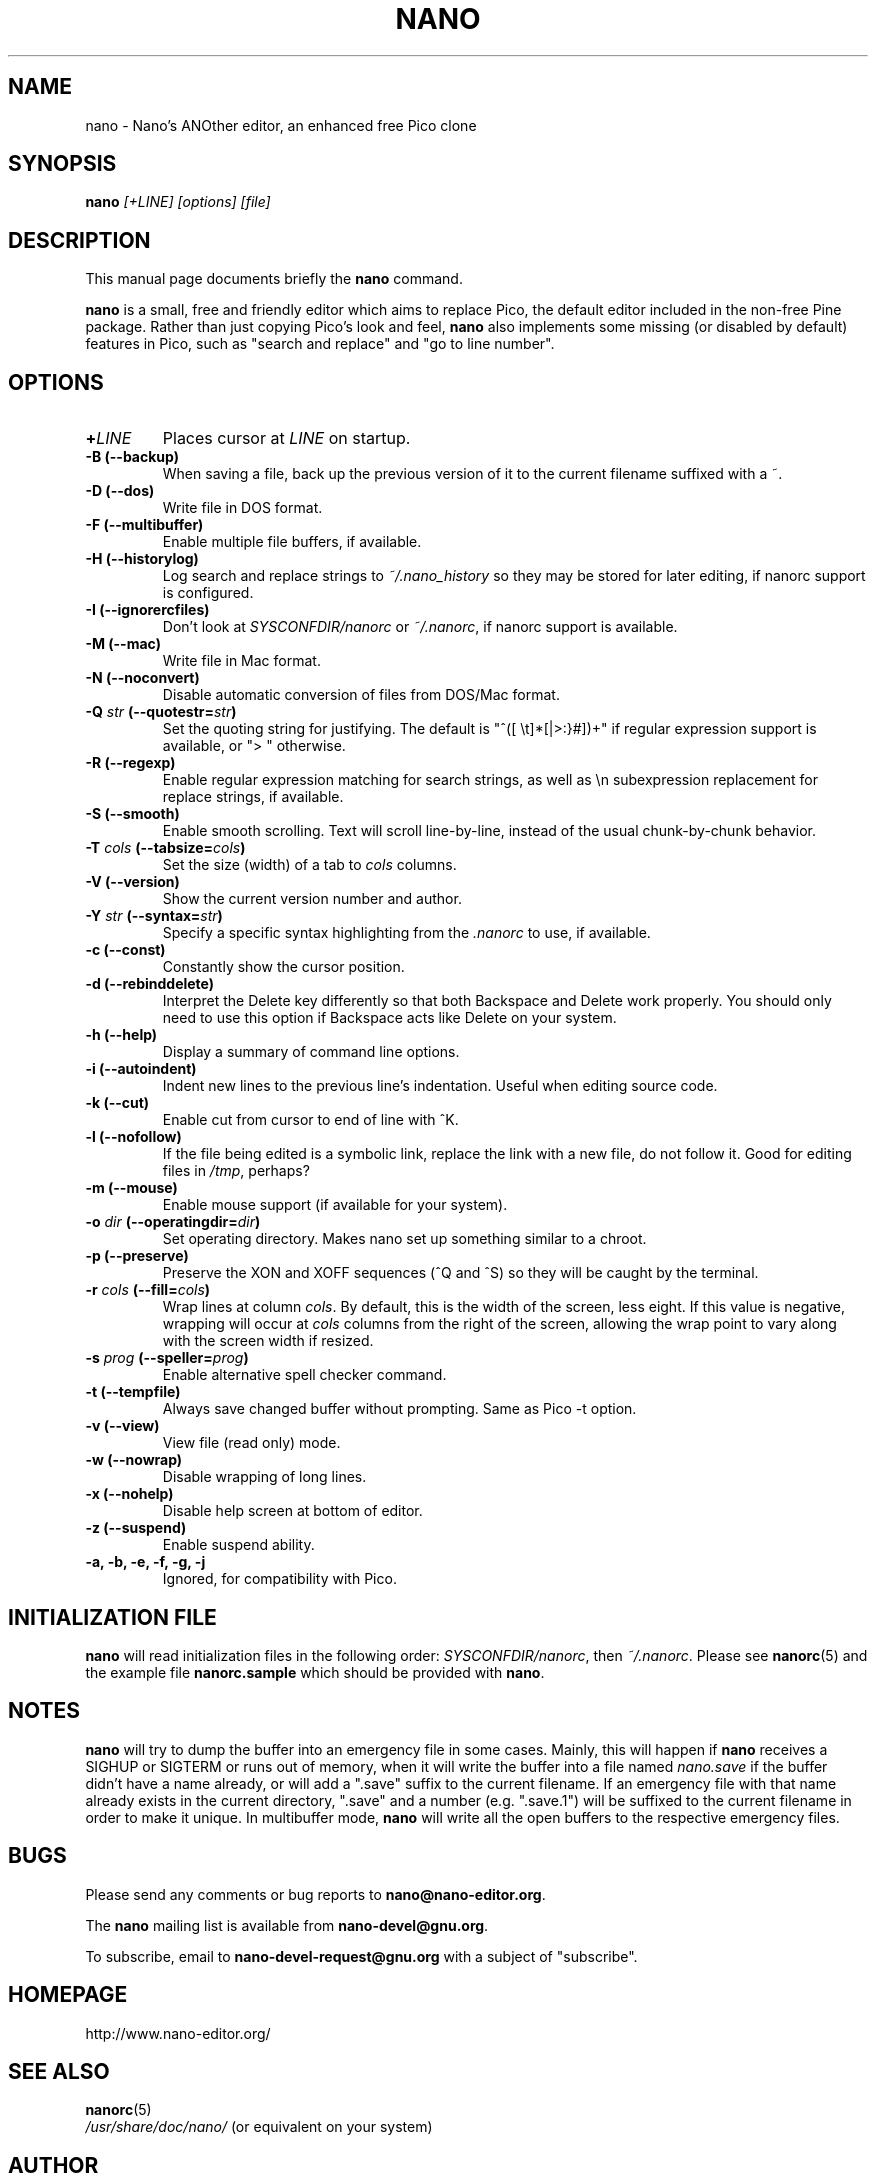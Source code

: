 .\" Hey, EMACS: -*- nroff -*-
.\" nano.1 is copyright (C) 1999, 2000, 2001, 2002, 2003 by
.\" Chris Allegretta <chrisa@asty.org>
.\"
.\" This is free documentation, see the latest version of the GNU General
.\" Public License for copying conditions.  There is NO warranty.
.\"
.\" $Id$
.TH NANO 1 "version 1.3.1" "February 24, 2004"
.\" Please adjust this date whenever revising the manpage.
.\"

.SH NAME
nano \- Nano's ANOther editor, an enhanced free Pico clone

.SH SYNOPSIS
.B nano
.I [\+LINE]\ [options]\ [file]
.br

.SH DESCRIPTION
This manual page documents briefly the \fBnano\fP command.
.PP
.\" TeX users may be more comfortable with the \fB<whatever>\fP and
.\" \fI<whatever>\fP escape sequences to invoke bold face and italics,
.\" respectively.
\fBnano\fP is a small, free and friendly editor which aims to replace
Pico, the default editor included in the non-free Pine package.  Rather
than just copying Pico's look and feel, \fBnano\fP also implements some
missing (or disabled by default) features in Pico, such as "search and
replace" and "go to line number".

.SH OPTIONS
.TP
.B \+\fILINE\fP
Places cursor at \fILINE\fP on startup.
.TP
.B \-B (\-\-backup)
When saving a file, back up the previous version of it to the current
filename suffixed with a ~.
.TP
.B \-D (\-\-dos)
Write file in DOS format.
.TP
.B \-F (\-\-multibuffer)
Enable multiple file buffers, if available.
.TP
.B \-H (\-\-historylog)
Log search and replace strings to
.I ~/.nano_history
so they may be stored for later editing, if nanorc support is
configured.
.TP
.B \-I (\-\-ignorercfiles)
Don't look at
.I SYSCONFDIR/nanorc
or
.IR ~/.nanorc ,
if nanorc support is available.
.TP
.B \-M (\-\-mac)
Write file in Mac format.
.TP
.B \-N (\-\-noconvert)
Disable automatic conversion of files from DOS/Mac format.
.TP
.B \-Q \fIstr\fP (\-\-quotestr=\fIstr\fP)
Set the quoting string for justifying.  The default is
"^([\ \\t]*[|>:}#])+" if regular expression support is available, or
">\ " otherwise.
.TP
.B \-R (\-\-regexp)
Enable regular expression matching for search strings, as well as
\\n subexpression replacement for replace strings, if available.
.TP
.B \-S (\-\-smooth)
Enable smooth scrolling.  Text will scroll line-by-line, instead of the
usual chunk-by-chunk behavior.
.TP
.B \-T \fIcols\fP (\-\-tabsize=\fIcols\fP)
Set the size (width) of a tab to \fIcols\fP columns.
.TP
.B \-V (\-\-version)
Show the current version number and author.
.TP
.B \-Y \fIstr\fP (\-\-syntax=\fIstr\fP)
Specify a specific syntax highlighting from the
.I .nanorc
to use, if available.
.TP
.B \-c (\-\-const)
Constantly show the cursor position.
.TP
.B \-d (\-\-rebinddelete)
Interpret the Delete key differently so that both Backspace and Delete
work properly.  You should only need to use this option if Backspace
acts like Delete on your system.
.TP
.B \-h (\-\-help)
Display a summary of command line options.
.TP
.B \-i (\-\-autoindent)
Indent new lines to the previous line's indentation.  Useful when editing
source code.
.TP
.B \-k (\-\-cut)
Enable cut from cursor to end of line with ^K.
.TP
.B \-l (\-\-nofollow)
If the file being edited is a symbolic link, replace the link with
a new file, do not follow it.  Good for editing files in
.IR /tmp ,
perhaps?
.TP
.B \-m (\-\-mouse)
Enable mouse support (if available for your system).
.TP
.B \-o \fIdir\fP (\-\-operatingdir=\fIdir\fP)
Set operating directory.  Makes nano set up something similar to a
chroot.
.TP
.B \-p (\-\-preserve)
Preserve the XON and XOFF sequences (^Q and ^S) so they will be caught
by the terminal.
.TP
.B \-r \fIcols\fP (\-\-fill=\fIcols\fP)
Wrap lines at column \fIcols\fP.  By default, this is the width of the
screen, less eight.  If this value is negative, wrapping will occur at
\fIcols\fP columns from the right of the screen, allowing the wrap point
to vary along with the screen width if resized.
.TP
.B \-s \fIprog\fP (\-\-speller=\fIprog\fP)
Enable alternative spell checker command.
.TP
.B \-t (\-\-tempfile)
Always save changed buffer without prompting.  Same as Pico -t option.
.TP
.B \-v (\-\-view)
View file (read only) mode.
.TP
.B \-w (\-\-nowrap)
Disable wrapping of long lines.
.TP
.B \-x (\-\-nohelp)
Disable help screen at bottom of editor.
.TP
.B \-z (\-\-suspend)
Enable suspend ability.
.TP
.B \-a, \-b, \-e, \-f, \-g, \-j
Ignored, for compatibility with Pico.

.SH INITIALIZATION FILE
\fBnano\fP will read initialization files in the following order:
.IR SYSCONFDIR/nanorc ,
then
.IR ~/.nanorc .
Please see
.BR nanorc (5)
and the example file \fBnanorc.sample\fP which should be provided with
\fBnano\fP.

.SH NOTES
\fBnano\fP will try to dump the buffer into an emergency file in some
cases.  Mainly, this will happen if \fBnano\fP receives a SIGHUP or
SIGTERM or runs out of memory, when it will write the buffer into a file
named
.I nano.save
if the buffer didn't have a name already, or will add a ".save" suffix
to the current filename.  If an emergency file with that name already
exists in the current directory, ".save" and a number (e.g. ".save.1")
will be suffixed to the current filename in order to make it unique.  In
multibuffer mode, \fBnano\fP will write all the open buffers to the
respective emergency files.

.SH BUGS
Please send any comments or bug reports to
.BR nano@nano-editor.org .

The \fBnano\fP mailing list is available from
.BR nano-devel@gnu.org .

To subscribe, email to
.B nano-devel-request@gnu.org
with a subject of "subscribe".

.SH HOMEPAGE
http://www.nano-editor.org/

.SH SEE ALSO
.PD 0
.TP
\fBnanorc\fP(5)
.PP
\fI/usr/share/doc/nano/\fP (or equivalent on your system)

.SH AUTHOR
Chris Allegretta <chrisa@asty.org>, et al (see
.I AUTHORS
and
.I THANKS
for details). This manual page was originally written by Jordi Mallach
<jordi@sindominio.net>, for the Debian GNU system (but may be used by
others).

